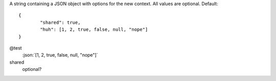 .. highlight:: json
.. role:: json(code)
	:language: json

A string containing a JSON object with options for the new context. All values are optional. Default::

	{
		"shared": true,
		"huh": [1, 2, true, false, null, "nope"]
	}

@test
	:json:`[1, 2, true, false, null, "nope"]`

shared
	optional?
